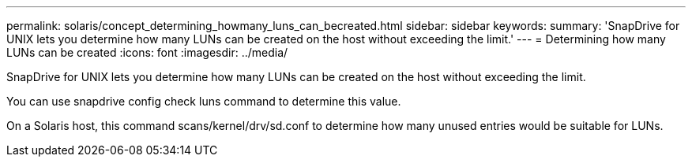 ---
permalink: solaris/concept_determining_howmany_luns_can_becreated.html
sidebar: sidebar
keywords: 
summary: 'SnapDrive for UNIX lets you determine how many LUNs can be created on the host without exceeding the limit.'
---
= Determining how many LUNs can be created
:icons: font
:imagesdir: ../media/

[.lead]
SnapDrive for UNIX lets you determine how many LUNs can be created on the host without exceeding the limit.

You can use snapdrive config check luns command to determine this value.

On a Solaris host, this command scans/kernel/drv/sd.conf to determine how many unused entries would be suitable for LUNs.

